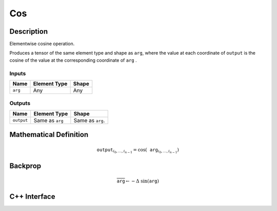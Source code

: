 .. cos.rst:

###
Cos
###

Description
===========

Elementwise cosine operation.

Produces a tensor of the same element type and shape as ``arg``,
where the value at each coordinate of ``output`` is the cosine of the
value at the corresponding coordinate of ``arg`` .

Inputs
------

+-----------------+-------------------------+--------------------------------+
| Name            | Element Type            | Shape                          |
+=================+=========================+================================+
| ``arg``         | Any                     | Any                            |
+-----------------+-------------------------+--------------------------------+

Outputs
-------

+-----------------+-------------------------+--------------------------------+
| Name            | Element Type            | Shape                          |
+=================+=========================+================================+
| ``output``      | Same as ``arg``         | Same as ``arg``.               |
+-----------------+-------------------------+--------------------------------+


Mathematical Definition
=======================

.. math::

   \texttt{output}_{i_0, \ldots, i_{n-1}} = \cos(\texttt{arg}_{i_0, \ldots, i_{n-1}})


Backprop
========

.. math::

   \overline{\texttt{arg}} \leftarrow -\Delta\ \sin(\texttt{arg})


C++ Interface
=============

.. doxygenclass:: ngraph::op::Cos
   :members:
